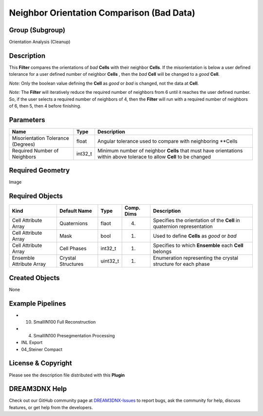 ==========================================
Neighbor Orientation Comparison (Bad Data)
==========================================


Group (Subgroup)
================

Orientation Analysis (Cleanup)

Description
===========

This **Filter** compares the orientations of *bad* **Cells** with their neighbor **Cells**. If the misorientation is
below a user defined tolerance for a user defined number of neighbor **Cells** , then the *bad* **Cell** will be changed
to a *good* **Cell**.

*Note:* Only the boolean value defining the **Cell** as *good* or *bad* is changed, not the data at **Cell**.

*Note:* The **Filter** will iteratively reduce the required number of neighbors from 6 until it reaches the user defined
number. So, if the user selects a required number of neighbors of 4, then the **Filter** will run with a required number
of neighbors of 6, then 5, then 4 before finishing.

Parameters
==========

+---------------------------+---------------------------+-------------------------------------------------------------+
| Name                      | Type                      | Description                                                 |
+===========================+===========================+=============================================================+
| Misorientation Tolerance  | float                     | Angular tolerance used to compare with neighboring \**Cells |
| (Degrees)                 |                           |                                                             |
+---------------------------+---------------------------+-------------------------------------------------------------+
| Required Number of        | int32_t                   | Minimum number of neighbor **Cells** that must have         |
| Neighbors                 |                           | orientations within above tolerace to allow **Cell** to be  |
|                           |                           | changed                                                     |
+---------------------------+---------------------------+-------------------------------------------------------------+

Required Geometry
=================

Image

Required Objects
================

+-----------------------------+--------------+----------+------------+-------------------------------------------------+
| Kind                        | Default Name | Type     | Comp. Dims | Description                                     |
+=============================+==============+==========+============+=================================================+
| Cell Attribute Array        | Quaternions  | flaot    | (4)        | Specifies the orientation of the **Cell** in    |
|                             |              |          |            | quaternion representation                       |
+-----------------------------+--------------+----------+------------+-------------------------------------------------+
| Cell Attribute Array        | Mask         | bool     | (1)        | Used to define **Cells** as *good* or *bad*     |
+-----------------------------+--------------+----------+------------+-------------------------------------------------+
| Cell Attribute Array        | Cell Phases  | int32_t  | (1)        | Specifies to which **Ensemble** each **Cell**   |
|                             |              |          |            | belongs                                         |
+-----------------------------+--------------+----------+------------+-------------------------------------------------+
| Ensemble Attribute Array    | Crystal      | uint32_t | (1)        | Enumeration representing the crystal structure  |
|                             | Structures   |          |            | for each phase                                  |
+-----------------------------+--------------+----------+------------+-------------------------------------------------+

Created Objects
===============

None

Example Pipelines
=================

-  

   (10) SmallIN100 Full Reconstruction

-  

   (4) SmallIN100 Presegmentation Processing

-  INL Export

-  04_Steiner Compact

License & Copyright
===================

Please see the description file distributed with this **Plugin**

DREAM3DNX Help
==============

Check out our GitHub community page at `DREAM3DNX-Issues <https://github.com/BlueQuartzSoftware/DREAM3DNX-Issues>`__ to
report bugs, ask the community for help, discuss features, or get help from the developers.
